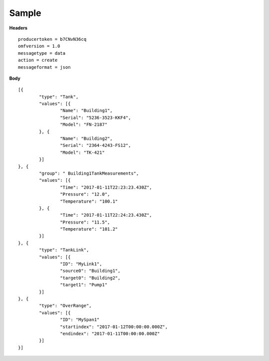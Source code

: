 Sample
^^^^^^

**Headers**

::

	producertoken = b7CNvN36cq
	omfversion = 1.0
	messagetype = data
	action = create
	messageformat = json

**Body**

::

	[{
		"type": "Tank",
		"values": [{
			"Name": "Building1",
			"Serial": "5236-3523-KKF4",
			"Model": "FN-2187"
		}, {
			"Name": "Building2",
			"Serial": "2364-4243-FS12",
			"Model": "TK-421"
		}]
	}, {
		"group": " Building1TankMeasurements",
		"values": [{
			"Time": "2017-01-11T22:23:23.430Z",
			"Pressure": "12.0",
			"Temperature": "100.1"
		}, {
			"Time": "2017-01-11T22:24:23.430Z",
			"Pressure": "11.5",
			"Temperature": "101.2"
		}]
	}, {
		"type": "TankLink",
		"values": [{
			"ID": "MyLink1",
			"source0": "Building1",
			"target0": "Building2",
			"target1": "Pump1"
		}]
	}, {
		"type": "OverRange",
		"values": [{
			"ID": "MySpan1"
			"startindex": "2017-01-12T00:00:00.000Z",
			"endindex": "2017-01-11T00:00:00.000Z"
		}]
	}]





